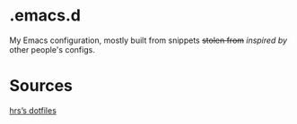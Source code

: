 * .emacs.d

My Emacs configuration, mostly built from snippets +stolen from+ /inspired by/ other people's configs.

* Sources

[[https://github.com/hrs/dotfiles/tree/master/emacs/.emacs.d][hrs’s dotfiles]]
